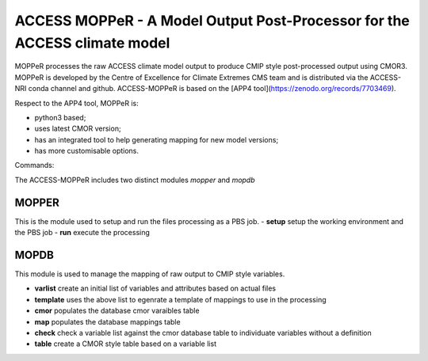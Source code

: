 ACCESS MOPPeR - A Model Output Post-Processor for the ACCESS climate model
===============================================


MOPPeR processes the raw ACCESS climate model output to produce CMIP style post-processed output using CMOR3.
MOPPeR is developed by the Centre of Excellence for Climate Extremes CMS team and is distributed via the ACCESS-NRI conda channel and github.
ACCESS-MOPPeR is based on the [APP4 tool](https://zenodo.org/records/7703469).

Respect to the APP4 tool, MOPPeR is:

- python3 based;
- uses latest CMOR version;
- has an integrated tool to help generating mapping for new model versions;
- has more customisable options.

Commands:

The ACCESS-MOPPeR includes two distinct modules `mopper` and `mopdb`

MOPPER
------ 
This is the module used to setup and run the files processing as a PBS job.
- **setup**  setup the working environment and the PBS job
- **run**  execute the processing

MOPDB
-----

This module is used to manage the mapping of raw output to CMIP style variables.

- **varlist** create an initial list of variables and attributes based on actual files
- **template** uses the above list to egenrate a template of mappings to use in the processing
- **cmor** populates the database cmor varaibles table
- **map** populates the database mappings table
- **check** check a variable list against the cmor database table to individuate variables without a definition
- **table** create a CMOR style table based on a variable list



